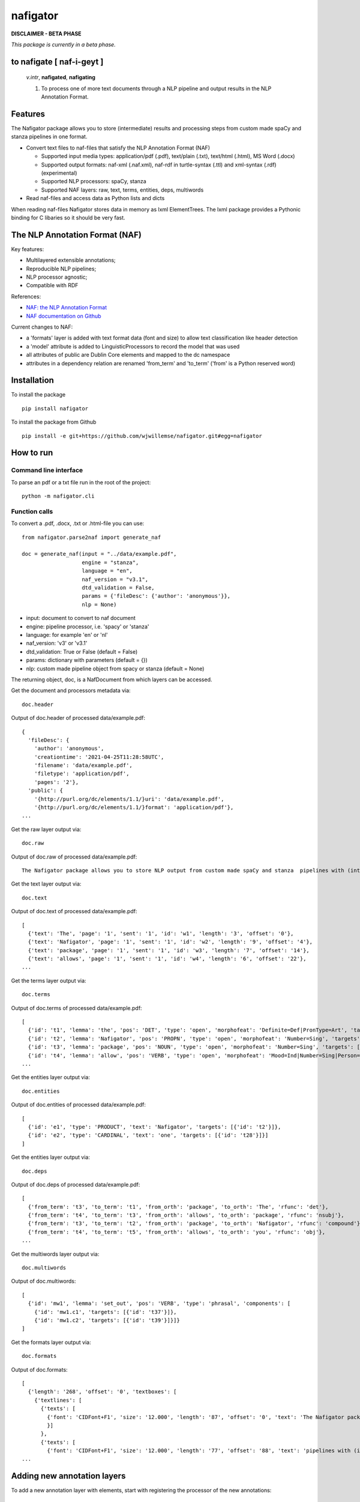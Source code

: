 =========
nafigator
=========


.. image:: https://img.shields.io/pypi/v/nafigator.svg
        :target: https://pypi.python.org/pypi/nafigator

.. image:: https://img.shields.io/travis/wjwillemse/nafigator.svg
        :target: https://travis-ci.com/wjwillemse/nafigator

.. image:: https://img.shields.io/badge/License-MIT-yellow.svg
        :target: https://opensource.org/licenses/MIT
        :alt: License: MIT

.. image:: https://img.shields.io/badge/code%20style-black-000000.svg
        :target: https://github.com/psf/black
        :alt: Code style: black

**DISCLAIMER - BETA PHASE**

*This package is currently in a beta phase.*

to nafigate [ **naf**-i-geyt ]
------------------------------

    *v.intr*, **nafigated**, **nafigating**

    1. To process one of more text documents through a NLP pipeline and output results in the NLP Annotation Format.


Features
--------

The Nafigator package allows you to store (intermediate) results and processing steps from custom made spaCy and stanza pipelines in one format.

* Convert text files to naf-files that satisfy the NLP Annotation Format (NAF)

  - Supported input media types: application/pdf (.pdf), text/plain (.txt), text/html (.html), MS Word (.docx)

  - Supported output formats: naf-xml (.naf.xml), naf-rdf in turtle-syntax (.ttl) and xml-syntax (.rdf) (experimental)

  - Supported NLP processors: spaCy, stanza

  - Supported NAF layers: raw, text, terms, entities, deps, multiwords

* Read naf-files and access data as Python lists and dicts

When reading naf-files Nafigator stores data in memory as lxml ElementTrees. The lxml package provides a Pythonic binding for C libaries so it should be very fast.

The NLP Annotation Format (NAF)
-------------------------------

Key features:

* Multilayered extensible annotations;

* Reproducible NLP pipelines;

* NLP processor agnostic;

* Compatible with RDF

References:

* `NAF: the NLP Annotation Format <http://newsreader-project.eu/files/2013/01/techreport.pdf>`_

* `NAF documentation on Github <https://github.com/newsreader/NAF>`_


Current changes to NAF:

* a 'formats' layer is added with text format data (font and size) to allow text classification like header detection

* a 'model' attribute is added to LinguisticProcessors to record the model that was used

* all attributes of public are Dublin Core elements and mapped to the dc namespace

* attributes in a dependency relation are renamed 'from_term' and 'to_term' ('from' is a Python reserved word)


Installation
------------

To install the package

::

    pip install nafigator

To install the package from Github

::

    pip install -e git+https://github.com/wjwillemse/nafigator.git#egg=nafigator


How to run
----------

Command line interface
~~~~~~~~~~~~~~~~~~~~~~

To parse an pdf or a txt file run in the root of the project::

    python -m nafigator.cli


Function calls
~~~~~~~~~~~~~~

To convert a .pdf, .docx, .txt or .html-file you can use: ::

    from nafigator.parse2naf import generate_naf

    doc = generate_naf(input = "../data/example.pdf",
                       engine = "stanza",
                       language = "en",
                       naf_version = "v3.1",
                       dtd_validation = False,
                       params = {'fileDesc': {'author': 'anonymous'}},
                       nlp = None)

- input: document to convert to naf document
- engine: pipeline processor, i.e. 'spacy' or 'stanza'
- language: for example 'en' or 'nl'
- naf_version: 'v3' or 'v3.1'
- dtd_validation: True or False (default = False)
- params: dictionary with parameters (default = {}) 
- nlp: custom made pipeline object from spacy or stanza (default = None)

The returning object, doc, is a NafDocument from which layers can be accessed.

Get the document and processors metadata via::

    doc.header

Output of doc.header of processed data/example.pdf::

  {
    'fileDesc': {
      'author': 'anonymous',
      'creationtime': '2021-04-25T11:28:58UTC', 
      'filename': 'data/example.pdf', 
      'filetype': 'application/pdf', 
      'pages': '2'}, 
    'public': {
      '{http://purl.org/dc/elements/1.1/}uri': 'data/example.pdf',
      '{http://purl.org/dc/elements/1.1/}format': 'application/pdf'}, 
  ...

Get the raw layer output via::

  doc.raw

Output of doc.raw of processed data/example.pdf::

  The Nafigator package allows you to store NLP output from custom made spaCy and stanza  pipelines with (intermediate) results and all processing steps in one format.  Multiwords like in 'we have set that out below' are recognized (depending on your NLP  processor).

Get the text layer output via::

  doc.text

Output of doc.text of processed data/example.pdf::

  [
    {'text': 'The', 'page': '1', 'sent': '1', 'id': 'w1', 'length': '3', 'offset': '0'}, 
    {'text': 'Nafigator', 'page': '1', 'sent': '1', 'id': 'w2', 'length': '9', 'offset': '4'}, 
    {'text': 'package', 'page': '1', 'sent': '1', 'id': 'w3', 'length': '7', 'offset': '14'}, 
    {'text': 'allows', 'page': '1', 'sent': '1', 'id': 'w4', 'length': '6', 'offset': '22'}, 
  ...

Get the terms layer output via::

  doc.terms

Output of doc.terms of processed data/example.pdf::

  [
    {'id': 't1', 'lemma': 'the', 'pos': 'DET', 'type': 'open', 'morphofeat': 'Definite=Def|PronType=Art', 'targets': [{'id': 'w1'}]}, 
    {'id': 't2', 'lemma': 'Nafigator', 'pos': 'PROPN', 'type': 'open', 'morphofeat': 'Number=Sing', 'targets': [{'id': 'w2'}]}, 
    {'id': 't3', 'lemma': 'package', 'pos': 'NOUN', 'type': 'open', 'morphofeat': 'Number=Sing', 'targets': [{'id': 'w3'}]}, 
    {'id': 't4', 'lemma': 'allow', 'pos': 'VERB', 'type': 'open', 'morphofeat': 'Mood=Ind|Number=Sing|Person=3|Tense=Pres|VerbForm=Fin',    
  ...

Get the entities layer output via::

  doc.entities

Output of doc.entities of processed data/example.pdf::

  [
    {'id': 'e1', 'type': 'PRODUCT', 'text': 'Nafigator', 'targets': [{'id': 't2'}]},
    {'id': 'e2', 'type': 'CARDINAL', 'text': 'one', 'targets': [{'id': 't28'}]}]
  ]

Get the entities layer output via::

    doc.deps

Output of doc.deps of processed data/example.pdf::

  [
    {'from_term': 't3', 'to_term': 't1', 'from_orth': 'package', 'to_orth': 'The', 'rfunc': 'det'}, 
    {'from_term': 't4', 'to_term': 't3', 'from_orth': 'allows', 'to_orth': 'package', 'rfunc': 'nsubj'}, 
    {'from_term': 't3', 'to_term': 't2', 'from_orth': 'package', 'to_orth': 'Nafigator', 'rfunc': 'compound'}, 
    {'from_term': 't4', 'to_term': 't5', 'from_orth': 'allows', 'to_orth': 'you', 'rfunc': 'obj'},
  ...

Get the multiwords layer output via::

  doc.multiwords

Output of doc.multiwords::

  [
    {'id': 'mw1', 'lemma': 'set_out', 'pos': 'VERB', 'type': 'phrasal', 'components': [
      {'id': 'mw1.c1', 'targets': [{'id': 't37'}]}, 
      {'id': 'mw1.c2', 'targets': [{'id': 't39'}]}]}
  ]

Get the formats layer output via::

  doc.formats

Output of doc.formats::

  [ 
    {'length': '268', 'offset': '0', 'textboxes': [
      {'textlines': [
        {'texts': [
          {'font': 'CIDFont+F1', 'size': '12.000', 'length': '87', 'offset': '0', 'text': 'The Nafigator package allows you to store NLP output from custom made spaCy and stanza '
          }]
        }, 
        {'texts': [
          {'font': 'CIDFont+F1', 'size': '12.000', 'length': '77', 'offset': '88', 'text': 'pipelines with (intermediate) results and all processing steps in one format.'
  ...


Adding new annotation layers
----------------------------

To add a new annotation layer with elements, start with registering the processor of the new annotations::

  lp = ProcessorElement(name="processorname", model="modelname", version="1.0", timestamp=None, beginTimestamp=None,   endTimestamp=None, hostname=None)

  doc.add_processor_element("recommendations", lp)

Then get the layer and add subelements::

  layer = doc.layer("recommendations")

  data_recommendation = {'id': "recommendation1", 'subjectivity': 0.5, 'polarity': 0.25, 'span': ['t37', 't39']}

  element = doc.subelement(element=layer, tag="recommendation", data=data_recommendation)

  doc.add_span_element(element=element, data=data_recommendation)

Retrieve the recommendations with::

  doc.recommendations


Convert NAF file to RDF in turtle syntax
~~~~~~~~~~~~~~~~~~~~~~~~~~~~~~~~~~~~~~~~~~~

Just run::

	python -m nafigator.convert2rdf

No ontology or vocabulary of NAF exists yet. For now, we map xml tags and attributes to RDF predicates using provisional prefixes and namespaces, for example base attributes are mapped to the prefix naf-base.

Below are some excerpts.

From the nafHeader::

	_:nafHeader
	    naf-base:hasFileDesc [
        	naf-fileDesc:hasCreationtime "2021-05-24T11:29:44UTC"^^xsd:dateTime ;
        	naf-fileDesc:hasFilename "data/example.pdf"^^rdf:XMLLiteral ;
        	naf-fileDesc:hasFiletype "application/pdf"^^rdf:XMLLiteral ;
    	] ;

A word::

	_:w1
	    xl:type naf-base:wordform ;
	    naf-base:hasText """The"""^^rdf:XMLLiteral ;
	    naf-base:hasSent "1"^^xsd:integer ;
	    naf-base:hasPage "1"^^xsd:integer ;
	    naf-base:hasOffset "0"^^xsd:integer ;
	    naf-base:hasLength "3"^^xsd:integer .

A term::

	_:t1
	    xl:type naf-base:term ;
	    naf-base:hasType naf-base:close ;
	    naf-base:hasLemma "the" ;
	    naf-base:hasPos <http://purl.org/olia/olia.owl#Determiner> ;
	    naf-morphofeat:hasDefinite "Def" ;
	    naf-morphofeat:hasPronType "Art" ;
	    naf-base:hasSpan [
        	naf-base:ref _:w1
    	] .

An entity::

	_:e1
	    xl:type naf-base:entity ;
	    naf-base:hasType naf-entity:PRODUCT ;
	    naf-base:hasSpan [
        	naf-base:ref _:t2
    	] .

A dependency::

	_:t3 naf-rfunc:det _:t1

